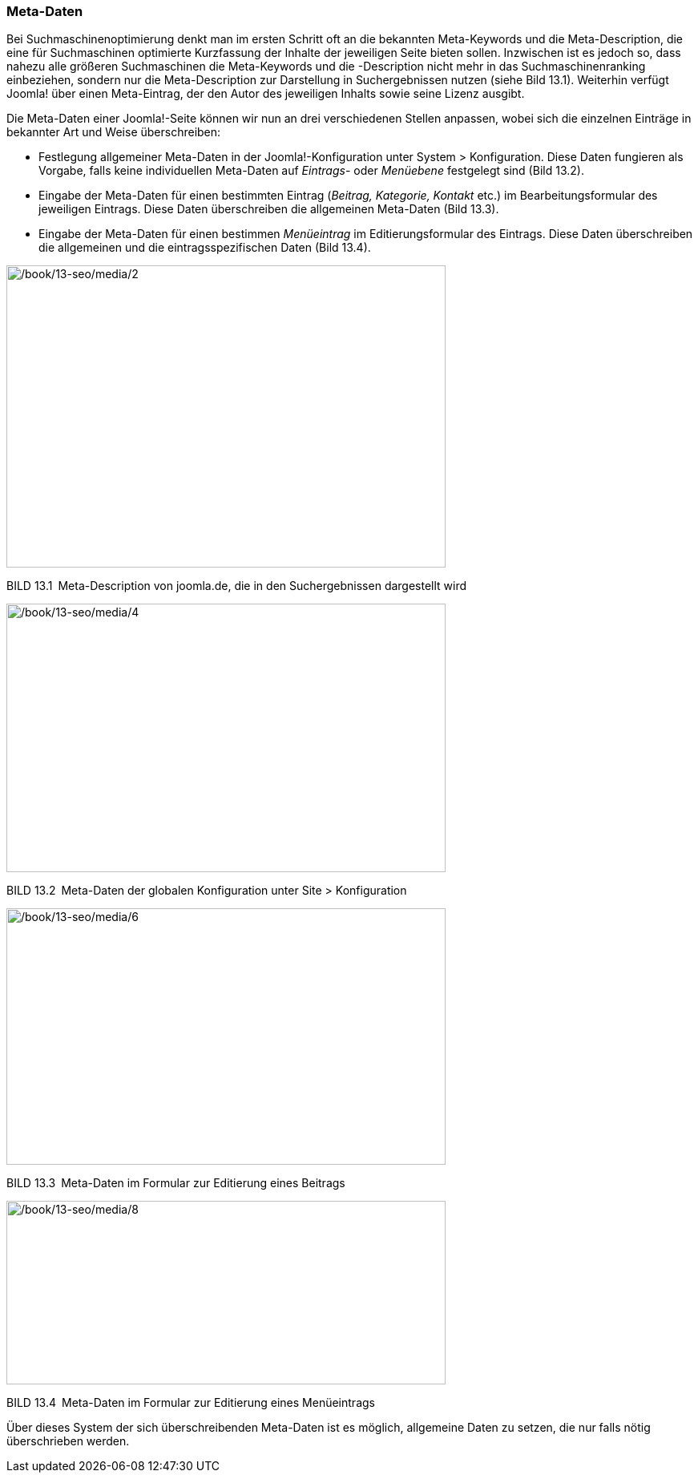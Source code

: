 === Meta-Daten

Bei Suchmaschinenoptimierung denkt man im ersten Schritt oft an die
bekannten Meta-Keywords und die Meta-Description, die eine für
Suchmaschinen optimierte Kurzfassung der Inhalte der jeweiligen Seite
bieten sollen. Inzwischen ist es jedoch so, dass nahezu alle größeren
Suchmaschinen die Meta-Keywords und die -Description nicht mehr in das
Suchmaschinenranking einbeziehen, sondern nur die Meta-Description zur
Darstellung in Suchergebnissen nutzen (siehe Bild 13.1). Weiterhin
verfügt Joomla! über einen Meta-Eintrag, der den Autor des jeweiligen
Inhalts sowie seine Lizenz ausgibt.

Die Meta-Daten einer Joomla!-Seite können wir nun an drei verschiedenen
Stellen anpassen, wobei sich die einzelnen Einträge in bekannter Art und
Weise überschreiben:

* Festlegung allgemeiner Meta-Daten in der Joomla!-Konfiguration unter
System ++>++ Konfiguration. Diese Daten fungieren als Vorgabe, falls
keine individuellen Meta-Daten auf _Eintrags_- oder _Menüebene_
festgelegt sind (Bild 13.2).
* Eingabe der Meta-Daten für einen bestimmten Eintrag (_Beitrag,
Kategorie, Kontakt_ etc.) im Bearbeitungsformular des jeweiligen
Eintrags. Diese Daten überschreiben die allgemeinen Meta-Daten (Bild
13.3).
* Eingabe der Meta-Daten für einen bestimmen _Menüeintrag_ im
Editierungsformular des Eintrags. Diese Daten überschreiben die
allgemeinen und die eintragsspezifischen Daten (Bild 13.4).

image:/book/13-seo/media/2.png[/book/13-seo/media/2,width=548,height=377]

BILD 13.1 Meta-Description von joomla.de, die in den Suchergebnissen
dargestellt wird

image:/book/13-seo/media/4.png[/book/13-seo/media/4,width=548,height=335]

BILD 13.2 Meta-Daten der globalen Konfiguration unter Site ++>++
Konfiguration

image:/book/13-seo/media/6.png[/book/13-seo/media/6,width=548,height=320]

BILD 13.3 Meta-Daten im Formular zur Editierung eines Beitrags

image:/book/13-seo/media/8.png[/book/13-seo/media/8,width=548,height=229]

BILD 13.4 Meta-Daten im Formular zur Editierung eines Menüeintrags

Über dieses System der sich überschreibenden Meta-Daten ist es möglich,
allgemeine Daten zu setzen, die nur falls nötig überschrieben werden.
